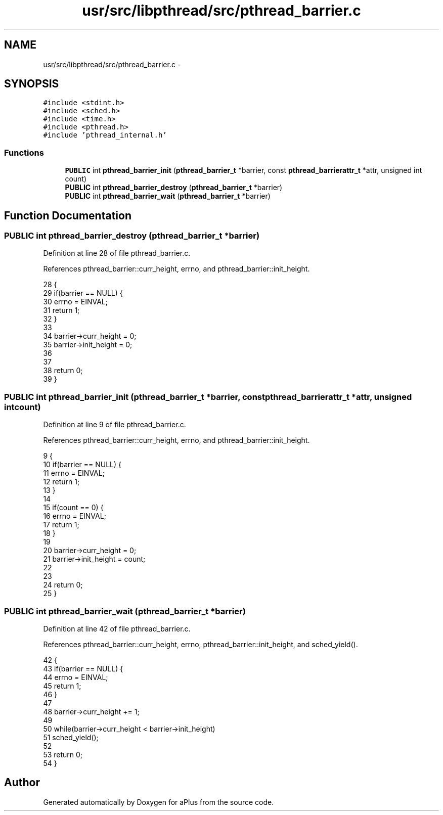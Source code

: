 .TH "usr/src/libpthread/src/pthread_barrier.c" 3 "Sun Nov 9 2014" "Version 0.1" "aPlus" \" -*- nroff -*-
.ad l
.nh
.SH NAME
usr/src/libpthread/src/pthread_barrier.c \- 
.SH SYNOPSIS
.br
.PP
\fC#include <stdint\&.h>\fP
.br
\fC#include <sched\&.h>\fP
.br
\fC#include <time\&.h>\fP
.br
\fC#include <pthread\&.h>\fP
.br
\fC#include 'pthread_internal\&.h'\fP
.br

.SS "Functions"

.in +1c
.ti -1c
.RI "\fBPUBLIC\fP int \fBpthread_barrier_init\fP (\fBpthread_barrier_t\fP *barrier, const \fBpthread_barrierattr_t\fP *attr, unsigned int count)"
.br
.ti -1c
.RI "\fBPUBLIC\fP int \fBpthread_barrier_destroy\fP (\fBpthread_barrier_t\fP *barrier)"
.br
.ti -1c
.RI "\fBPUBLIC\fP int \fBpthread_barrier_wait\fP (\fBpthread_barrier_t\fP *barrier)"
.br
.in -1c
.SH "Function Documentation"
.PP 
.SS "\fBPUBLIC\fP int pthread_barrier_destroy (\fBpthread_barrier_t\fP *barrier)"

.PP
Definition at line 28 of file pthread_barrier\&.c\&.
.PP
References pthread_barrier::curr_height, errno, and pthread_barrier::init_height\&.
.PP
.nf
28                                                                {
29     if(barrier == NULL) {
30         errno = EINVAL;
31         return 1;
32     }
33 
34     barrier->curr_height = 0;
35     barrier->init_height = 0;
36     
37 
38     return 0;
39 }
.fi
.SS "\fBPUBLIC\fP int pthread_barrier_init (\fBpthread_barrier_t\fP *barrier, const \fBpthread_barrierattr_t\fP *attr, unsigned intcount)"

.PP
Definition at line 9 of file pthread_barrier\&.c\&.
.PP
References pthread_barrier::curr_height, errno, and pthread_barrier::init_height\&.
.PP
.nf
9                                                                                                                    {
10     if(barrier == NULL) {
11         errno = EINVAL;
12         return 1;
13     }
14 
15     if(count == 0) {
16         errno = EINVAL;
17         return 1;
18     }
19 
20     barrier->curr_height = 0;
21     barrier->init_height = count;
22     
23 
24     return 0;
25 }
.fi
.SS "\fBPUBLIC\fP int pthread_barrier_wait (\fBpthread_barrier_t\fP *barrier)"

.PP
Definition at line 42 of file pthread_barrier\&.c\&.
.PP
References pthread_barrier::curr_height, errno, pthread_barrier::init_height, and sched_yield()\&.
.PP
.nf
42                                                             {
43     if(barrier == NULL) {
44         errno = EINVAL;
45         return 1;
46     }
47 
48     barrier->curr_height += 1;
49 
50     while(barrier->curr_height < barrier->init_height)
51         sched_yield();
52 
53     return 0;
54 }
.fi
.SH "Author"
.PP 
Generated automatically by Doxygen for aPlus from the source code\&.

